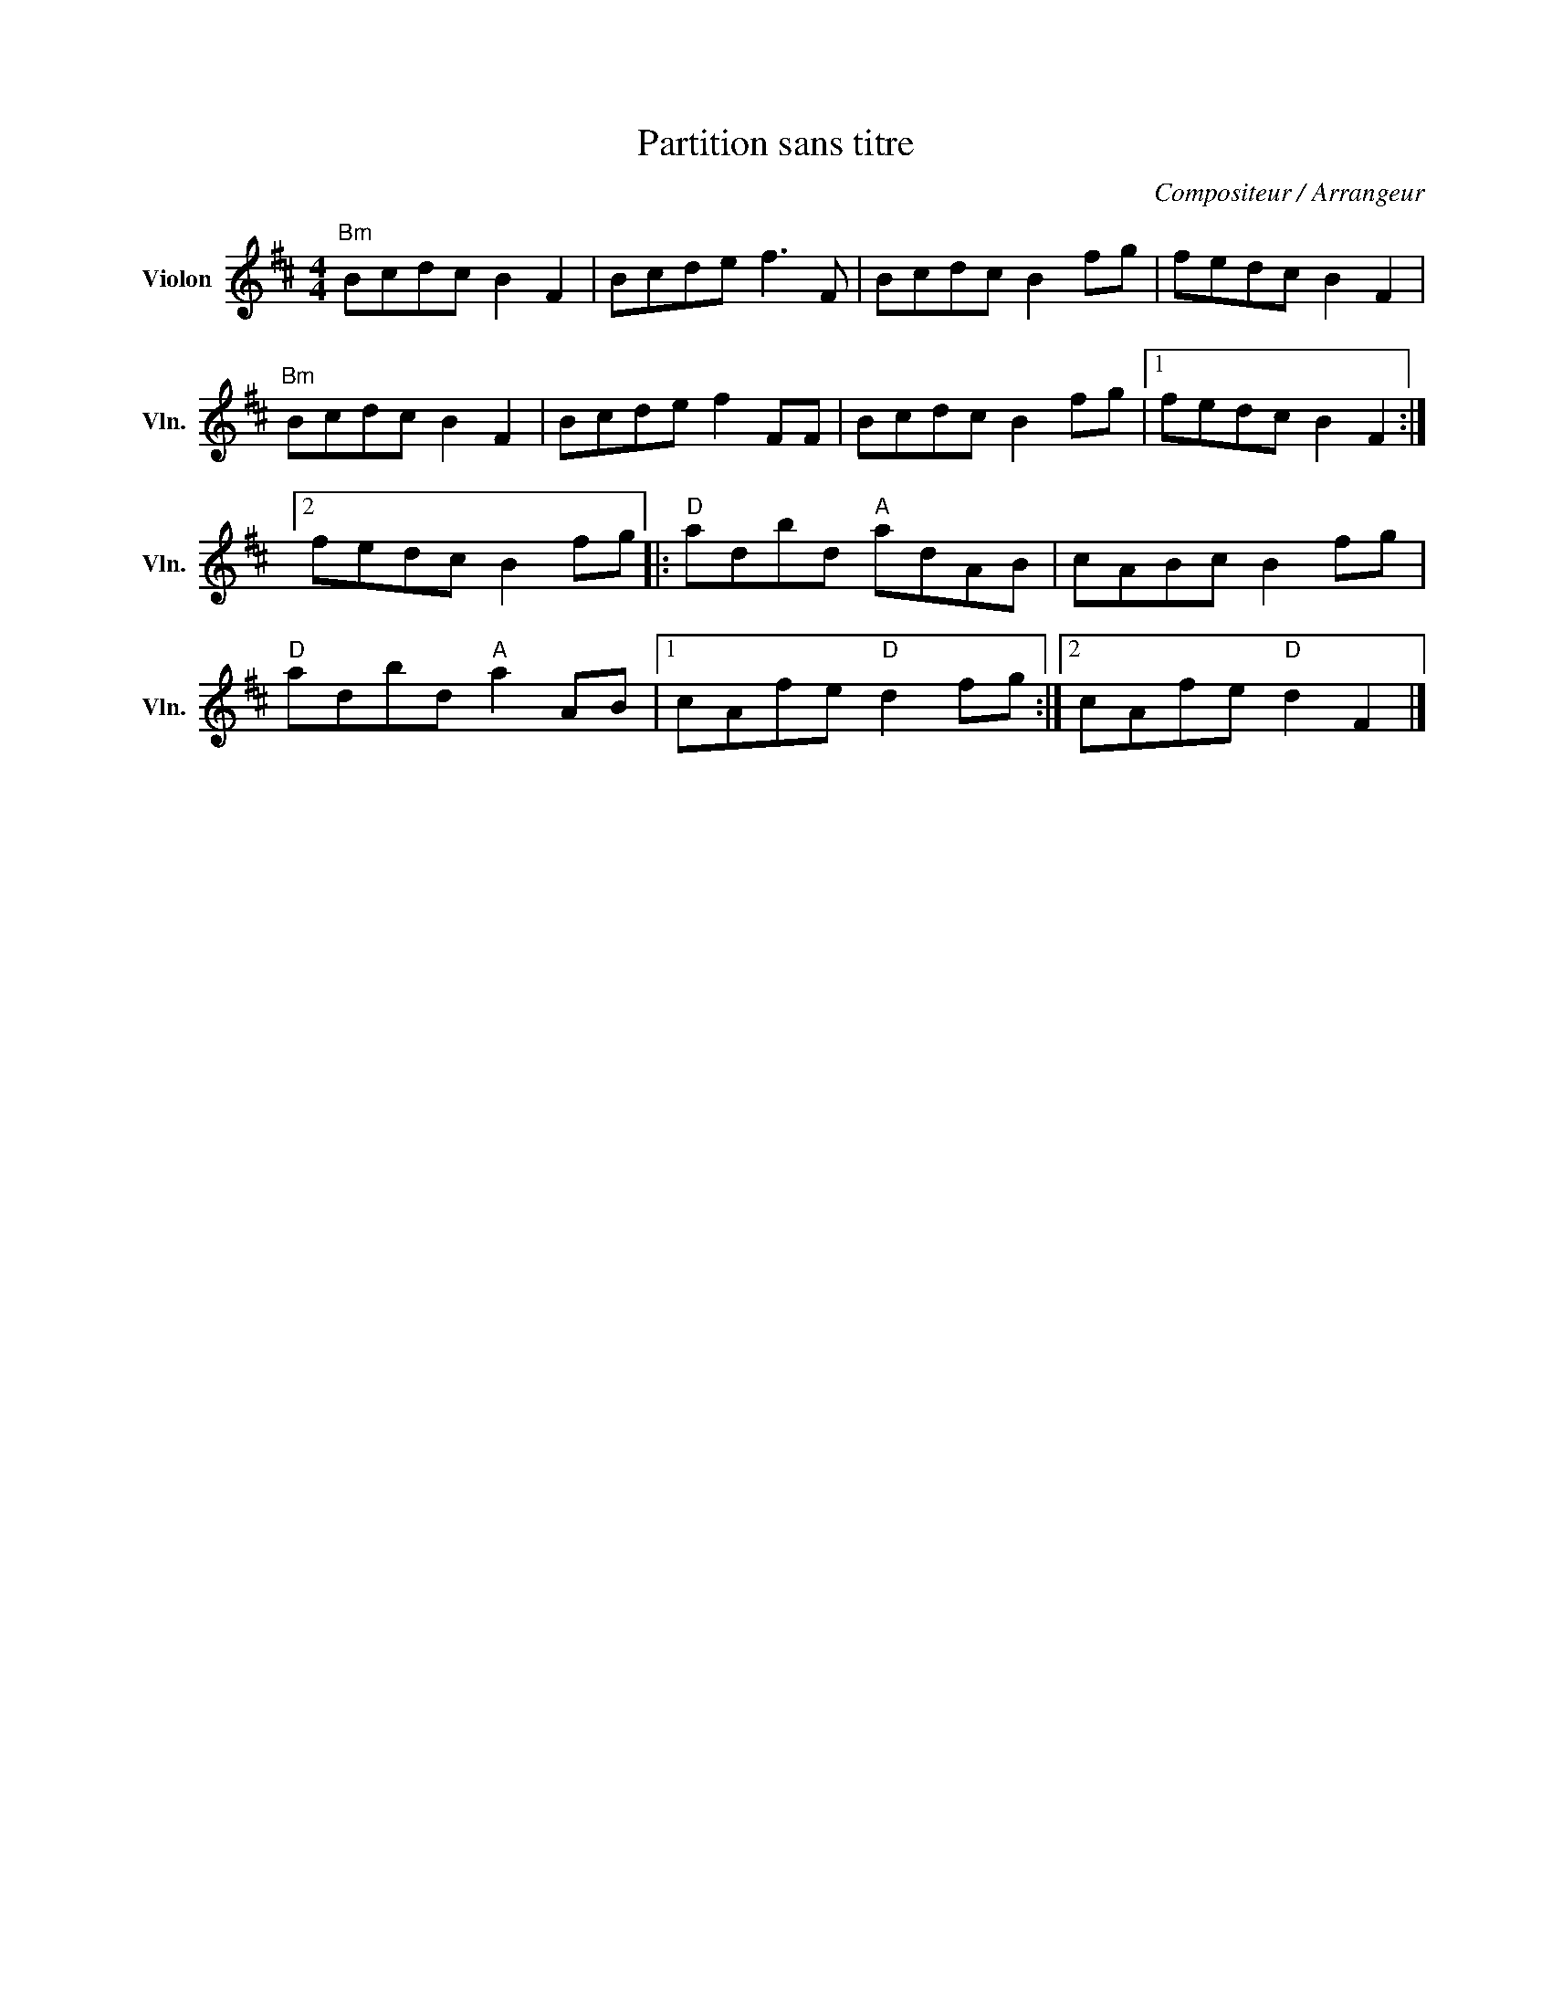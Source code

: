 X:1
T:Partition sans titre
C:Compositeur / Arrangeur
L:1/8
M:4/4
I:linebreak $
K:D
V:1 treble nm="Violon" snm="Vln."
V:1
"Bm" Bcdc B2 F2 | Bcde f3 F | Bcdc B2 fg | fedc B2 F2 |"Bm" Bcdc B2 F2 | Bcde f2 FF | Bcdc B2 fg |1 %7
 fedc B2 F2 :|2 fedc B2 fg |:"D" adbd"A" adAB | cABc B2 fg |"D" adbd"A" a2 AB |1 cAfe"D" d2 fg :|2 %13
 cAfe"D" d2 F2 |] %14
